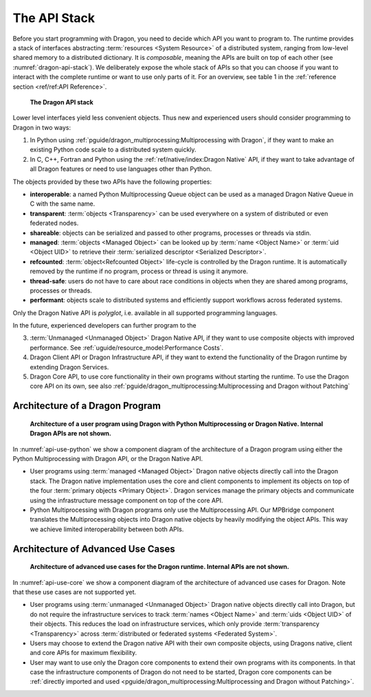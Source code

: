 The API Stack
+++++++++++++

Before you start programming with Dragon, you need to decide which API you want
to program to. The runtime provides a stack of interfaces abstracting
:term:`resources <System Resource>` of a distributed system, ranging from low-level shared
memory to a distributed dictionary. It is *composable*, meaning the APIs are
built on top of each other (see :numref:`dragon-api-stack`). We deliberately expose the whole
stack of APIs so that you can choose if you want to interact with the complete
runtime or want to use only parts of it. For an overview, see table 1 in the
:ref:`reference section <ref/ref:API Reference>`.

.. figure:: images/dragon_api_stack.png
   :scale: 25%
   :name: dragon-api-stack

   **The Dragon API stack**


Lower level interfaces yield less convenient objects. Thus new and experienced
users should consider programming to Dragon in two ways:

1. In Python using :ref:`pguide/dragon_multiprocessing:Multiprocessing with Dragon`, if they
   want to make an existing Python code scale to a distributed system quickly.
2. In C, C++, Fortran and Python using the :ref:`ref/native/index:Dragon Native` API, if they want to take advantage
   of all Dragon features or need to use languages other than Python.

The objects provided by these two APIs have the following properties:

* **interoperable**: a named Python Multiprocessing Queue object can be used as a managed Dragon Native Queue in C with the same name.
* **transparent**: :term:`objects <Transparency>` can be used everywhere on a system of distributed or even federated nodes.
* **shareable**: objects can be serialized and passed to other programs, processes or threads via stdin.
* **managed**: :term:`objects <Managed Object>` can be looked up by :term:`name <Object Name>` or :term:`uid <Object UID>` to retrieve their :term:`serialized descriptor <Serialized Descriptor>`.
* **refcounted**: :term:`object<Refcounted Object>` life-cycle is controlled by the Dragon runtime. It is automatically removed by the runtime if no program, process or thread is using it anymore.
* **thread-safe**: users do not have to care about race conditions in objects when they are shared among programs, processes or threads.
* **performant**: objects scale to distributed systems and efficiently support workflows across federated systems.

Only the Dragon Native API is *polyglot*, i.e. available in all supported
programming languages.

In the future, experienced developers can further program to the

3. :term:`Unmanaged <Unmanaged Object>` Dragon Native API, if they want to use composite objects with improved performance. See :ref:`uguide/resource_model:Performance Costs`.
4. Dragon Client API or Dragon Infrastructure API, if they want to extend the functionality of the Dragon runtime by extending Dragon Services.
5. Dragon Core API, to use core functionality in their own programs without starting the runtime. To use the Dragon core API on its own, see also :ref:`pguide/dragon_multiprocessing:Multiprocessing and Dragon without Patching`


Architecture of a Dragon Program
================================


.. figure:: images/api_use_python.svg
   :scale: 75%
   :name: api-use-python

   **Architecture of a user program using Dragon with Python Multiprocessing or Dragon Native. Internal Dragon APIs are not shown.**

In :numref:`api-use-python` we show a component diagram of the architecture of a Dragon program
using either the Python Multiprocessing with Dragon API, or the Dragon Native
API.

* User programs using :term:`managed <Managed Object>` Dragon native objects directly call into the Dragon
  stack. The Dragon native implementation uses the core and client components to
  implement its objects on top of the four :term:`primary objects <Primary Object>`.
  Dragon services manage the primary objects and communicate using the
  infrastructure message component on top of the core API.

* Python Multiprocessing with Dragon programs only use the Multiprocessing API. Our
  MPBridge component translates the Multiprocessing objects into Dragon native objects by
  heavily modifying the object APIs. This way we achieve limited interoperability between
  both APIs.

Architecture of Advanced Use Cases
==================================

.. figure:: images/api_use_core.svg
   :scale: 75%
   :name: api-use-core

   **Architecture of advanced use cases for the Dragon runtime. Internal APIs are not shown.**

In :numref:`api-use-core` we show a component diagram of the architecture of advanced use cases for Dragon.
Note that these use cases are not supported yet.

* User programs using :term:`unmanaged <Unmanaged Object>` Dragon native objects directly call into
  Dragon, but do not require the infrastructure services to track :term:`names <Object Name>` and
  :term:`uids <Object UID>` of their objects. This reduces the load on infrastructure services, which only
  provide :term:`transparency <Transparency>` across :term:`distributed or federated systems <Federated System>`.
* Users may choose to extend the Dragon native API with their own composite objects, using Dragons
  native, client and core APIs for maximum flexibility.
* User may want to use only the Dragon core components to extend their own programs with its components. In
  that case the infrastructure components of Dragon do not need to be started, Dragon core components can be
  :ref:`directly imported and used <pguide/dragon_multiprocessing:Multiprocessing and Dragon without Patching>`.
